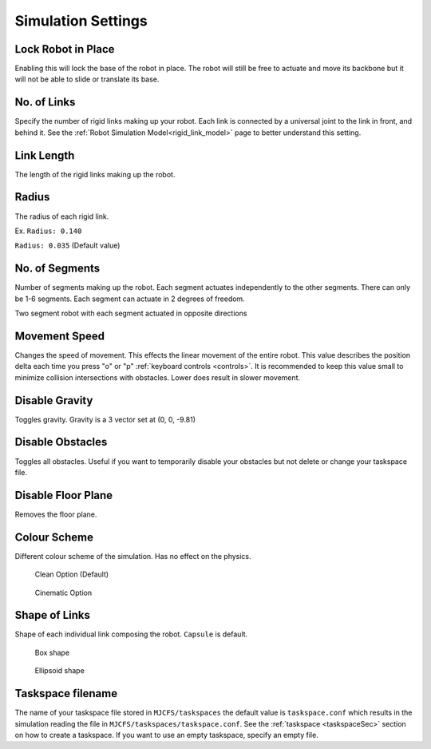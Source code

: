 Simulation Settings
=====
.. _simSettings:

**Lock Robot in Place**
~~~~~~~~~~

Enabling this will lock the base of the robot in place. The robot will still be free to
actuate and move its backbone but it will not be able to slide or translate its base. 

**No. of Links**
~~~~~~~~~~

Specify the number of rigid links making up your robot. Each link is connected by a universal joint 
to the link in front, and behind it.
See the :ref:`Robot Simulation Model<rigid_link_model>` page to better understand this setting.

**Link Length**
~~~~~~~~~~

The length of the rigid links making up the robot.

**Radius**
~~~~~~~~~~


The radius of each rigid link. 

Ex. ``Radius: 0.140``

.. image:: ./media/simSettingsMedia/LargeRadius.png
  :alt: Large Radius robot

``Radius: 0.035`` (Default value)

.. image:: ./media/simSettingsMedia/SmallRadius.png
  :alt: Small radius robot


**No. of Segments**
~~~~~~~~~~

Number of segments making up the robot. Each segment actuates independently to the other segments. There can only be 1-6 segments.
Each segment can actuate in 2 degrees of freedom. 

.. image:: ./media/2Segment.png
  :alt: Small radius robot


.. note::

Two segment robot with each segment actuated in opposite directions

**Movement Speed**
~~~~~~~~~~
Changes the speed of movement. This effects the linear movement of the entire robot.
This value describes the position delta each time you press "o" or "p" :ref:`keyboard controls <controls>`. It is recommended to 
keep this value small to minimize collision intersections with obstacles. Lower does result in slower movement. 


**Disable Gravity**
~~~~~~~~~~

Toggles gravity. Gravity is a 3 vector set at (0, 0, -9.81)

**Disable Obstacles**
~~~~~~~~~~

Toggles all obstacles. Useful if you want to temporarily disable your obstacles but not delete or change your taskspace file.

**Disable Floor Plane**
~~~~~~~~~~

Removes the floor plane. 

**Colour Scheme**
~~~~~~~~~~
Different colour scheme of the simulation. Has no effect on the physics.


.. figure:: ./media/simSettingsMedia/Clean.png
    :scale: 30 %

    Clean Option (Default)

.. figure:: ./media/simSettingsMedia/Cinematic.png
    :scale: 40 %

    Cinematic Option


**Shape of Links**
~~~~~~~~~~
Shape of each individual link composing the robot. ``Capsule`` is default.


.. figure:: ./media/simSettingsMedia/Box.png
    :scale: 50 %

    Box shape

.. figure:: ./media/simSettingsMedia/Ellipsoid.png
    :scale: 60 %

    Ellipsoid shape

**Taskspace filename**
~~~~~~~~~~
The name of your taskspace file stored in ``MJCFS/taskspaces`` the default value is ``taskspace.conf`` which results in the simulation
reading the file in ``MJCFS/taskspaces/taskspace.conf``. See the :ref:`taskspace <taskspaceSec>` section on how to create a taskspace. If you want to use an empty taskspace,
specify an empty file.

